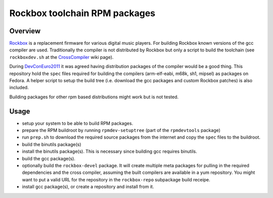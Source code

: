 Rockbox toolchain RPM packages
==============================

Overview
--------

Rockbox_ is a replacement firmware for various digital music players.  For
building Rockbox known versions of the gcc compiler are used. Traditionally the
compiler is not distributed by Rockbox but only a script to build the toolchain
(see ``rockboxdev.sh`` at the CrossCompiler_ wiki page).

During DevConEuro2011_ it was agreed having distribution packages of the
compiler would be a good thing. This repository hold the ``spec`` files
required for building the compilers (arm-elf-eabi, m68k, sh1, mipsel) as
packages on Fedora. A helper script to setup the build tree (i.e. download the
gcc packages and custom Rockbox patches) is also included.

Building packages for other rpm based distributions might work but is not
tested.

Usage
-----
* setup your system to be able to build RPM packages.
* prepare the RPM buildroot by running ``rpmdev-setuptree`` (part of the
  ``rpmdevtools`` package)
* run ``prep.sh`` to download the required source packages from the internet
  and copy the ``spec`` files to the buildroot.
* build the binutils package(s)
* install the binutils package(s). This is necessary since building gcc
  requires binutils.
* build the gcc package(s).
* optionally build the ``rockbox-devel`` package. It will create multiple meta
  packages for pulling in the required dependencies and the cross compiler,
  assuming the built compilers are available in a yum repository.
  You might want to put a valid URL for the repository in the ``rockbox-repo``
  subpackage build receipe.
* install gcc package(s), or create a repository and install from it.

.. _Rockbox: http://www.rockbox.org
.. _DevConEuro2011: http://www.rockbox.org/wiki/DevConEuro2011
.. _CrossCompiler: http://www.rockbox.org/wiki/CrossCompiler
